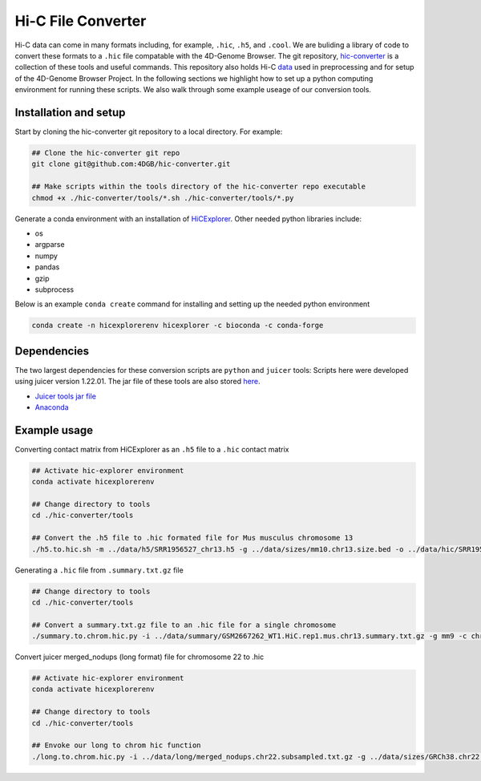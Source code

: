 Hi-C File Converter
===================

Hi-C data can come in many formats including, for example, ``.hic``, ``.h5``, and ``.cool``. 
We are buliding a library of code to convert these formats to a ``.hic`` file compatable with the 4D-Genome Browser. 
The git repository, `hic-converter <https://github.com/4DGB/hic-converter>`_ is a collection of these tools and useful commands. 
This repository also holds Hi-C `data <https://github.com/4DGB/hic-converter/tree/main/data>`_ used in preprocessing and for setup of the 4D-Genome Browser Project.
In the following sections we highlight how to set up a python computing environment for running these scripts. 
We also walk through some example useage of our conversion tools. 

Installation and setup
-----------------------

Start by cloning the hic-converter git repository to a local directory. For example:

.. code-block::
    
    ## Clone the hic-converter git repo
    git clone git@github.com:4DGB/hic-converter.git

    ## Make scripts within the tools directory of the hic-converter repo executable
    chmod +x ./hic-converter/tools/*.sh ./hic-converter/tools/*.py


Generate a conda environment with an installation of `HiCExplorer <https://hicexplorer.readthedocs.io/en/latest/index.html>`_.
Other needed python libraries include:

* os 
* argparse 
* numpy 
* pandas 
* gzip
* subprocess

Below is an example ``conda create`` command for installing and setting up the needed python environment

.. code-block::

    conda create -n hicexplorerenv hicexplorer -c bioconda -c conda-forge

Dependencies
------------

The two largest dependencies for these conversion scripts are ``python`` and ``juicer`` tools:
Scripts here were developed using juicer version 1.22.01. The jar file of these tools are also stored `here <https://github.com/4DGB/hic-converter/tree/main/tools>`_.

* `Juicer tools jar file <https://github.com/aidenlab/juicer/wiki/Download>`_
* `Anaconda <https://www.anaconda.com/products/individual>`_

Example usage
-------------

Converting contact matrix from HiCExplorer as an ``.h5`` file to a ``.hic`` contact matrix
    
.. code-block::

    ## Activate hic-explorer environment
    conda activate hicexplorerenv

    ## Change directory to tools
    cd ./hic-converter/tools

    ## Convert the .h5 file to .hic formated file for Mus musculus chromosome 13
    ./h5.to.hic.sh -m ../data/h5/SRR1956527_chr13.h5 -g ../data/sizes/mm10.chr13.size.bed -o ../data/hic/SRR1956527_chr13.200kb.hic

Generating a ``.hic`` file from ``.summary.txt.gz`` file

.. code-block::

    ## Change directory to tools
    cd ./hic-converter/tools

    ## Convert a summary.txt.gz file to an .hic file for a single chromosome
    ./summary.to.chrom.hic.py -i ../data/summary/GSM2667262_WT1.HiC.rep1.mus.chr13.summary.txt.gz -g mm9 -c chr13 -O ../data/hic/GSM2667262_WT1.HiC.rep1.mus.chr13.200kb.hic

Convert juicer merged_nodups (long format) file for chromosome 22 to .hic

.. code-block::

    ## Activate hic-explorer environment
    conda activate hicexplorerenv

    ## Change directory to tools
    cd ./hic-converter/tools

    ## Envoke our long to chrom hic function
    ./long.to.chrom.hic.py -i ../data/long/merged_nodups.chr22.subsampled.txt.gz -g ../data/sizes/GRCh38.chr22.size.bed -c chr22 -O ../data/hic/chr22.10kb.hic -R 10000
